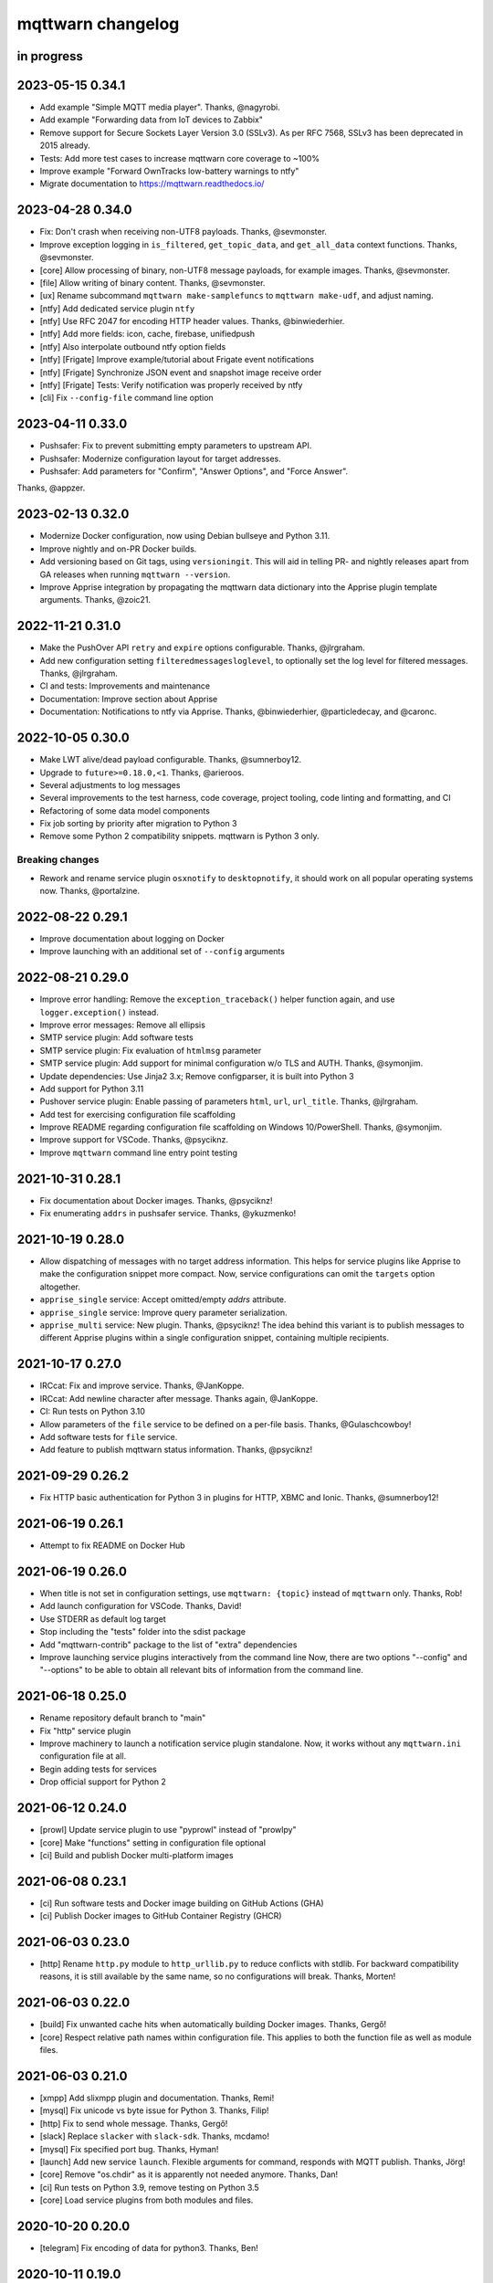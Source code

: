 ##################
mqttwarn changelog
##################


in progress
===========


2023-05-15 0.34.1
=================

- Add example "Simple MQTT media player". Thanks, @nagyrobi.
- Add example "Forwarding data from IoT devices to Zabbix"
- Remove support for Secure Sockets Layer Version 3.0 (SSLv3).
  As per RFC 7568, SSLv3 has been deprecated in 2015 already.
- Tests: Add more test cases to increase mqttwarn core coverage to ~100%
- Improve example "Forward OwnTracks low-battery warnings to ntfy"
- Migrate documentation to https://mqttwarn.readthedocs.io/


2023-04-28 0.34.0
=================

- Fix: Don't crash when receiving non-UTF8 payloads. Thanks, @sevmonster.
- Improve exception logging in ``is_filtered``, ``get_topic_data``, and
  ``get_all_data`` context functions. Thanks, @sevmonster.
- [core] Allow processing of binary, non-UTF8 message payloads, for example
  images. Thanks, @sevmonster.
- [file] Allow writing of binary content. Thanks, @sevmonster.
- [ux] Rename subcommand ``mqttwarn make-samplefuncs`` to ``mqttwarn make-udf``,
  and adjust naming.
- [ntfy] Add dedicated service plugin ``ntfy``
- [ntfy] Use RFC 2047 for encoding HTTP header values. Thanks, @binwiederhier.
- [ntfy] Add more fields: icon, cache, firebase, unifiedpush
- [ntfy] Also interpolate outbound ntfy option fields
- [ntfy] [Frigate] Improve example/tutorial about Frigate event notifications
- [ntfy] [Frigate] Synchronize JSON event and snapshot image receive order
- [ntfy] [Frigate] Tests: Verify notification was properly received by ntfy
- [cli] Fix ``--config-file`` command line option


2023-04-11 0.33.0
=================

- Pushsafer: Fix to prevent submitting empty parameters to upstream API.
- Pushsafer: Modernize configuration layout for target addresses.
- Pushsafer: Add parameters for "Confirm", "Answer Options", and "Force Answer".

Thanks, @appzer.


2023-02-13 0.32.0
=================

- Modernize Docker configuration, now using Debian bullseye and Python 3.11.
- Improve nightly and on-PR Docker builds.
- Add versioning based on Git tags, using ``versioningit``. This will aid in
  telling PR- and nightly releases apart from GA releases when running
  ``mqttwarn --version``.
- Improve Apprise integration by propagating the mqttwarn data dictionary into
  the Apprise plugin template arguments. Thanks, @zoic21.


2022-11-21 0.31.0
=================

- Make the PushOver API ``retry`` and ``expire`` options configurable. Thanks, @jlrgraham.
- Add new configuration setting ``filteredmessagesloglevel``, to optionally set the log
  level for filtered messages. Thanks, @jlrgraham.
- CI and tests: Improvements and maintenance
- Documentation: Improve section about Apprise
- Documentation: Notifications to ntfy via Apprise. Thanks, @binwiederhier, @particledecay,
  and @caronc.


2022-10-05 0.30.0
=================

- Make LWT alive/dead payload configurable. Thanks, @sumnerboy12.
- Upgrade to ``future>=0.18.0,<1``. Thanks, @arieroos.
- Several adjustments to log messages
- Several improvements to the test harness, code coverage, project tooling,
  code linting and formatting, and CI
- Refactoring of some data model components
- Fix job sorting by priority after migration to Python 3
- Remove some Python 2 compatibility snippets. mqttwarn is Python 3 only.

Breaking changes
----------------
- Rework and rename service plugin ``osxnotify`` to ``desktopnotify``, it
  should work on all popular operating systems now. Thanks, @portalzine.


2022-08-22 0.29.1
=================

- Improve documentation about logging on Docker
- Improve launching with an additional set of ``--config`` arguments


2022-08-21 0.29.0
=================

- Improve error handling: Remove the ``exception_traceback()`` helper function
  again, and use ``logger.exception()`` instead.
- Improve error messages: Remove all ellipsis
- SMTP service plugin: Add software tests
- SMTP service plugin: Fix evaluation of ``htmlmsg`` parameter
- SMTP service plugin: Add support for minimal configuration w/o TLS and AUTH.
  Thanks, @symonjim.
- Update dependencies: Use Jinja2 3.x; Remove configparser, it is built into Python 3
- Add support for Python 3.11
- Pushover service plugin: Enable passing of parameters ``html``, ``url``, ``url_title``.
  Thanks, @jlrgraham.
- Add test for exercising configuration file scaffolding
- Improve README regarding configuration file scaffolding on Windows 10/PowerShell.
  Thanks, @symonjim.
- Improve support for VSCode. Thanks, @psyciknz.
- Improve ``mqttwarn`` command line entry point testing


2021-10-31 0.28.1
=================

- Fix documentation about Docker images. Thanks, @psyciknz!
- Fix enumerating ``addrs`` in pushsafer service. Thanks, @ykuzmenko!


2021-10-19 0.28.0
=================

- Allow dispatching of messages with no target address information.
  This helps for service plugins like Apprise to make the configuration
  snippet more compact. Now, service configurations can omit the ``targets``
  option altogether.
- ``apprise_single`` service: Accept omitted/empty `addrs` attribute.
- ``apprise_single`` service: Improve query parameter serialization.
- ``apprise_multi`` service: New plugin. Thanks, @psyciknz!
  The idea behind this variant is to publish messages to different Apprise
  plugins within a single configuration snippet, containing multiple recipients.


2021-10-17 0.27.0
=================

- IRCcat: Fix and improve service. Thanks, @JanKoppe.
- IRCcat: Add newline character after message. Thanks again, @JanKoppe.
- CI: Run tests on Python 3.10
- Allow parameters of the ``file`` service to be defined on a per-file basis.
  Thanks, @Gulaschcowboy!
- Add software tests for ``file`` service.
- Add feature to publish mqttwarn status information. Thanks, @psyciknz!


2021-09-29 0.26.2
=================

- Fix HTTP basic authentication for Python 3 in plugins for HTTP, XBMC and Ionic.
  Thanks, @sumnerboy12!


2021-06-19 0.26.1
=================

- Attempt to fix README on Docker Hub


2021-06-19 0.26.0
=================

- When title is not set in configuration settings, use ``mqttwarn: {topic}``
  instead of ``mqttwarn`` only. Thanks, Rob!
- Add launch configuration for VSCode. Thanks, David!
- Use STDERR as default log target
- Stop including the "tests" folder into the sdist package
- Add "mqttwarn-contrib" package to the list of "extra" dependencies
- Improve launching service plugins interactively from the command line
  Now, there are two options "--config" and "--options" to be able to
  obtain all relevant bits of information from the command line.


2021-06-18 0.25.0
=================

- Rename repository default branch to "main"
- Fix "http" service plugin
- Improve machinery to launch a notification service plugin standalone.
  Now, it works without any ``mqttwarn.ini`` configuration file at all.
- Begin adding tests for services
- Drop official support for Python 2


2021-06-12 0.24.0
=================

- [prowl] Update service plugin to use "pyprowl" instead of "prowlpy"
- [core] Make "functions" setting in configuration file optional
- [ci] Build and publish Docker multi-platform images


2021-06-08 0.23.1
=================

- [ci] Run software tests and Docker image building on GitHub Actions (GHA)
- [ci] Publish Docker images to GitHub Container Registry (GHCR)


2021-06-03 0.23.0
=================

- [http] Rename ``http.py`` module to ``http_urllib.py`` to reduce conflicts with stdlib.
  For backward compatibility reasons, it is still available by the same name, so no
  configurations will break. Thanks, Morten!


2021-06-03 0.22.0
=================

- [build] Fix unwanted cache hits when automatically building Docker images. Thanks, Gergő!
- [core] Respect relative path names within configuration file. This applies
  to both the function file as well as module files.


2021-06-03 0.21.0
=================
- [xmpp] Add slixmpp plugin and documentation. Thanks, Remi!
- [mysql] Fix unicode vs byte issue for Python 3. Thanks, Filip!
- [http] Fix to send whole message. Thanks, Gergő!
- [slack] Replace ``slacker`` with ``slack-sdk``. Thanks, mcdamo!
- [mysql] Fix specified port bug. Thanks, Hyman!
- [launch] Add new service ``launch``. Flexible arguments for command,
  responds with MQTT publish. Thanks, Jörg!
- [core] Remove "os.chdir" as it is apparently not needed anymore. Thanks, Dan!
- [ci] Run tests on Python 3.9, remove testing on Python 3.5
- [core] Load service plugins from both modules and files.


2020-10-20 0.20.0
=================
- [telegram] Fix encoding of data for python3. Thanks, Ben!


2020-10-11 0.19.0
=================
- [xbmc] Fix encoding of data for python3. Thanks, Ben!
- [hipchat, ionic, pushsafer] Fix charset encoding. Thanks, JP!
- [telegram] Add compatibility for both Python 2 and Python 3. Thanks, @clach04!
- Add new service for Chromecast TTS. Thanks, @clach04!
- Add example for Amazon Alexa Say/Announce. Thanks, @clach04!
- Improve documentation. Thanks, @clach04!
- Fix Apprise service by explicitly using legacy/synchronous mode.
- Add Python 3.9 support


2020-08-31 0.18.0
=================
- Use ``allow_dirty = False`` within ``.bumpversion.cfg``
- Use Python3 to create virtualenv
- Bump version numbers for release tools packages
- Add external plugin module loading. Thanks, @psyciknz!
- Replaced iothub service with azure-iot, just using MQTT. Thanks, Morten!


2020-08-31 0.17.0
=================
- srv.mqttc is None when calling into a custom function. Thanks, Ben.
- sundry changes for FreeBSD package. Thanks, Dan.
- Fix ``ZabbixSender.py``. Thanks, Ben!
- service tweaks: nsca, zabbix


2020-06-06 0.16.2
=================
- Optionally choose scheme for connection to InfluxDB. Thanks, Dennis!


2020-06-06 0.16.1
=================
- Fix charset encoding within pipe module. Thanks, Morten!
- Fix removal of "as_user" option within Slack plugin. Thanks, Morten!


2020-05-30 0.16.0
=================
- Fix for the mqttwarn.service service unit. Thanks, Fulvio!
- Fix encoding of data for Python3 within Pushsafer plugin. Thanks, Thomas!
- Non-JSON payload should not generate warning. Thanks, Morten!
- Fix missing namespace within Serial plugin. Thanks, Morten!
- Fix Dockerfile to use mqttwarn pip module. Thanks, Koen!
- Add Docker Compose file and update Dockerfile to use /etc/mqttwarn. Thanks, Koen!
- Change Dockerfile base image to python:3.8.2-slim-buster. Thanks, Koen!
- Improve code formatting within custom functions of "warntoggle" example. Thanks, Dan!
- Fix charset encoding within Serial plugin. Thanks, Morten!


2020-04-14 0.15.0
=================
- Document ``tls=True`` setting. Thanks, @jpmens!
- Add ``warntoggle`` example (#408). Thanks, @robdejonge!
- Load functions file at configuration load (#410). Thanks, @fhriley!
- Try to make "zabbix" service work again


2020-03-31 0.14.2
=================
- Upgrade to apprise 0.8.5


2020-03-28 0.14.1
=================
- Upgrade xmpppy to 0.6.1, add dnspython as dependency


2020-03-18 0.14.0
=================
- Add service plugin for `Apprise <https://github.com/caronc/apprise>`_.
- Upgrade xmpppy to 0.6.0
- More verbose exception when formatting message fails


2020-03-04 0.13.9
=================
- Remove references to ``mqttwarn.py``. Cleanup documentation.
- Fix charset encoding within Postgres plugin. Thanks, @clarkspark!
- Fix function invocation through "format" setting. Thanks, @clarkspark!


2020-01-12 0.13.8
=================
- Fix charset encoding issue for service "mqttpub". Thanks, @jpmens!


2020-01-12 0.13.7
=================
- Improve exception handling when service plugin fails
- Properly handle charset encoding, both on Python 2 and Python 3


2020-01-09 0.13.6
=================
- Support Python 3.8


2019-12-27 0.13.5
=================
- Improve Python2/3 compatibility for "make-config" subcommand. Fix #393.
  Thanks, @Gulaschcowboy!


2019-12-17 0.13.2
=================
- Fix documentation


2019-12-17 0.13.1
=================
- Address compatibility issues with configparser


2019-12-17 0.13.0
=================
- Remove instapush service as it no longer exists
- Python2/3 compatibility
- Make "pushover" service use requests
- Mitigate some deprecation warnings. Bump core package dependencies.
- Improve testing and CI


2019-12-02 0.12.0
=================
- Add documentation based on Jekyll and publish on www.mqttwarn.net. Thanks, @jpmens!
- Add logo source and PNG images. Thanks, @gumm!
- Make testsuite pass successfully on Python3.
- Make README.rst ASCII-compatible, resolve #386. Thanks, @dlangille!
- Fix direct plugin invocation
- Re-add compatibility with Python2


2019-11-20 0.11.3
=================
- Fix README.rst


2019-11-20 0.11.2
=================
- Remove "Topic :: Internet :: MQTT" from the list of trove classifiers
  after PyPI upload croaked again


2019-11-20 0.11.1
=================
- Update author email within setup.py after PyPI upload croaked at us


2019-11-20 0.11.0
=================
- Add foundation for unit tests based on pytest
- Add test harness
- Integrate changes from the main branch
- Improve documentation, add a more compact ``README.rst`` and
  move the detailed documentation to ``HANDBOOK.md`` for now.
- First release on PyPI


.. _mqttwarn-0.10.1:

2018-04-17 0.10.1
=================
- Use EPL 2.0 license as recently approved by @pypa and @jpmens
- Add missing dependency to the "six" package


.. _mqttwarn-0.10.0:

2018-04-13 0.10.0
=================
- Add mechanism to run a notification service plugin interactively from the command line
- Attempt to fix #307 re. logging to the configuration .ini file. Thanks, Dan!


.. _mqttwarn-0.9.0:

2018-04-13 0.9.0
================
- Add .bumpversion.cfg and Makefile to ease release cutting
- Move "websocket" service plugin (#305) into module namespace
- Refactor two more functions into ``class RuntimeContext``
- Improve error handling: Add the ``exception_traceback()`` primitive to add
  full stacktrace information to log messages. When applied at all important
  places across the board where we do catch-all style exception handling,
  this will improve the experience when working on custom solutions with
  *mqttwarn* to a huge extent.
- Improve documentation


.. _mqttwarn-0.8.1:

2018-04-12 0.8.1
================
- Add required modules for all services to "setup.py"
- Fix setup documentation
- Add MANIFEST.in file


.. _mqttwarn-0.8.0:

2018-04-12 0.8.0
================
- Move all services into module namespace
- Fix PeriodicThread
- Add "requests" module as a core requirement to "setup.py" as it is a common module used by many services
- Add commands "mqttwarn make-config" and "mqttwarn make-samplefuncs"
  for generating a "mqttwarn.ini" or a "samplefuncs.py" file, respectively.
- Add more modules to "extras" requirements section in "setup.py"


.. _mqttwarn-0.7.0:

2018-04-12 0.7.0
================
- Import 0.6.0 code base
- Start work on making mqttwarn a first citizen of the Python ecosystem
- Move main program ``mqttwarn.py`` into module namespace as ``core.py``
- Refactor routines from ``core.py`` into other modules while gently introducing OO
- Add setup.py
- Add full license text
